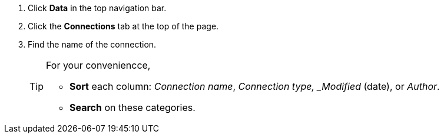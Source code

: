 . Click *Data* in the top navigation bar.

. Click the *Connections* tab at the top of the page.

. Find the name of the connection.
+
[TIP]
====
For your conveniencce,

* *Sort* each column: _Connection name_, _Connection type, _Modified_ (date), or _Author_.
* *Search* on these categories.
====
